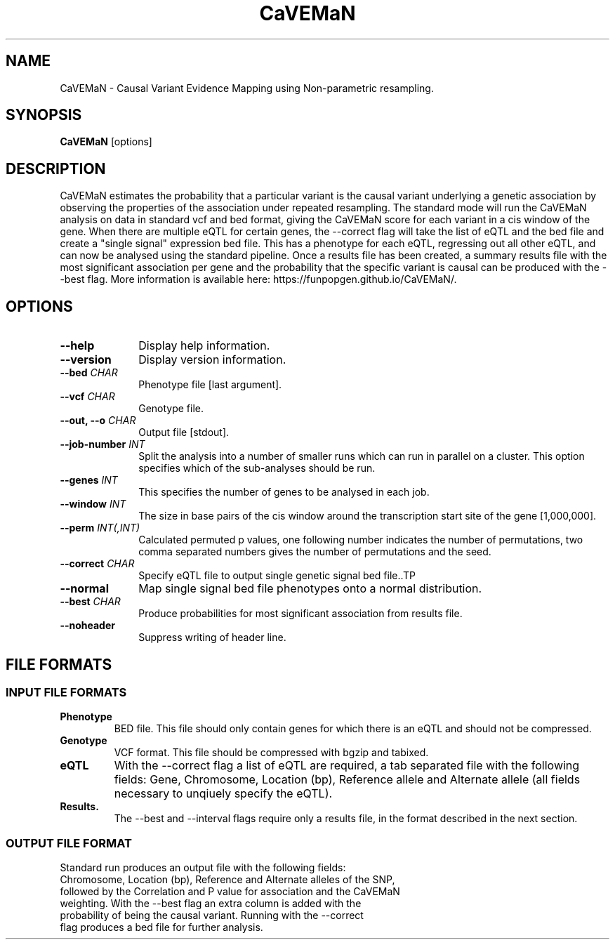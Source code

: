 .TH CaVEMaN 1 "21st May 2016" "CaVEMaN-1.0.0" "Statistical genetics"
.SH NAME
.PP
CaVEMaN \- Causal Variant Evidence Mapping using Non-parametric resampling.
.\"The GPL v3 License
.\"
.\"   Copyright (C) 2016 University of Geneva.
.\"
.\"   Author: Andrew Brown <andrew.brown@unige.ch>
.\"
.\"   This program is free software: you can redistribute it and/or modify
.\"   it under the terms of the GNU General Public License as published by
.\"   the Free Software Foundation, either version 3 of the License, or
.\"   (at your option) any later version.
.\"
.\"   This program is distributed in the hope that it will be useful,
.\"   but WITHOUT ANY WARRANTY; without even the implied warranty of
.\"   MERCHANTABILITY or FITNESS FOR A PARTICULAR PURPOSE.  See the
.\"   GNU General Public License for more details.
.\"
.\"   You should have received a copy of the GNU General Public License
.\"   along with this program. If not, see <http://www.gnu.org/licenses/>.
.\"
.SH SYNOPSIS
.PP
.B CaVEMaN
.RB [options]

.SH DESCRIPTION
.PP
CaVEMaN estimates the probability that a particular variant is the causal variant underlying a genetic association by observing the properties of the association under repeated resampling. The standard mode will run the CaVEMaN analysis on data in standard vcf and bed format, giving the CaVEMaN score for each variant in a cis window of the gene. When there are multiple eQTL for certain genes, the --correct flag will take the list of eQTL and the bed file and create a "single signal" expression bed file. This has a phenotype for each eQTL, regressing out all other eQTL, and can now be analysed using the standard pipeline. Once a results file has been created, a summary results file with the most significant association per gene and the probability that the specific variant is causal can be produced with the --best flag. More information is available here: https://funpopgen.github.io/CaVEMaN/.

.SH OPTIONS
.TP 10
.B --help
Display help information.
.TP
.B --version
Display version information.
.TP
.BI "--bed " CHAR
Phenotype file [last argument].
.TP
.BI "--vcf " CHAR
Genotype file.
.TP
.BI "--out, --o " CHAR
Output file [stdout].
.TP
.BI "--job-number " INT
Split the analysis into a number of smaller runs which can run in parallel on a cluster. This option specifies which of the sub-analyses should be run.
.TP
.BI "--genes " INT
This specifies the number of genes to be analysed in each job.
.TP
.BI "--window " INT
The size in base pairs of the cis window around the transcription start site of the gene [1,000,000].
.TP
.BI "--perm " INT(,INT)
Calculated permuted p values, one following number indicates the number of permutations, two comma separated numbers gives the number of permutations and the seed.
.TP
.BI "--correct " CHAR
Specify eQTL file to output single genetic signal bed file..TP
.TP
.B --normal
Map single signal bed file phenotypes onto a normal distribution.
.TP
.BI "--best " CHAR
Produce probabilities for most significant association from results file.
.TP
.B --noheader
Suppress writing of header line.

.SH FILE FORMATS
.HP
.SS INPUT FILE FORMATS
.TP
.B Phenotype
BED file. This file should only contain genes for which there is an eQTL and should not be compressed.
.TP
.B Genotype
VCF format. This file should be compressed with bgzip and tabixed.
.TP
.B eQTL
With the --correct flag a list of eQTL are required, a tab separated file with the following fields: Gene, Chromosome, Location (bp), Reference allele and Alternate allele (all fields necessary to unqiuely specify the eQTL).
.TP
.B Results.
The --best and --interval flags require only a results file, in the format described in the next section.
.HP
.SS OUTPUT FILE FORMAT
.TP
Standard run produces an output file with the following fields: Chromosome, Location (bp), Reference and Alternate alleles of the SNP, followed by the Correlation and P value for association and the CaVEMaN weighting. With the --best flag an extra column is added with the probability of being the causal variant. Running with the --correct flag produces a bed file for further analysis.
